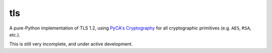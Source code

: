 tls
===

.. image:: https://travis-ci.org/pyca/tls.svg?branch=master
    :target: https://travis-ci.org/pyca/tls

.. image:: https://coveralls.io/repos/pyca/tls/badge.png?branch=master
    :target: https://coveralls.io/r/pyca/tls?branch=master

A pure-Python implementation of TLS 1.2, using `PyCA's Cryptography`_ for all
cryptographic primitives (e.g. ``AES``, ``RSA``, etc.).

This is still very incomplete, and under active development.

.. _`PyCA's Cryptography`: https://cryptography.io/
